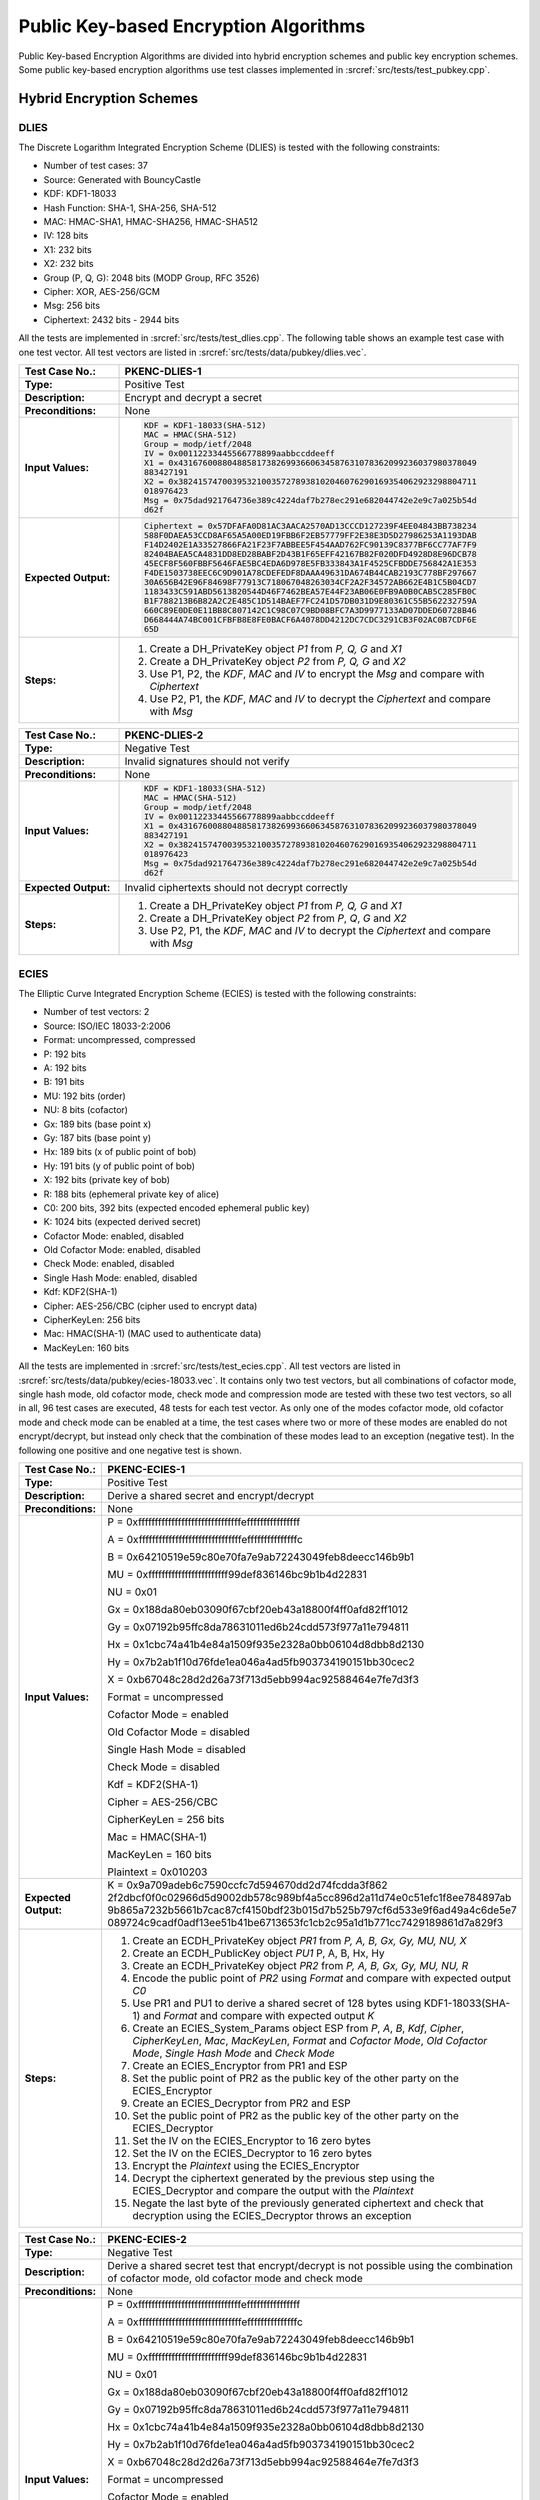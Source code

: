 Public Key-based Encryption Algorithms
======================================

Public Key-based Encryption Algorithms are divided into hybrid
encryption schemes and public key encryption schemes. Some public
key-based encryption algorithms use test classes implemented in
:srcref:`src/tests/test_pubkey.cpp`.

Hybrid Encryption Schemes
-------------------------

DLIES
~~~~~

The Discrete Logarithm Integrated Encryption Scheme (DLIES) is tested
with the following constraints:

-  Number of test cases: 37
-  Source: Generated with BouncyCastle
-  KDF: KDF1-18033
-  Hash Function: SHA-1, SHA-256, SHA-512
-  MAC: HMAC-SHA1, HMAC-SHA256, HMAC-SHA512
-  IV: 128 bits
-  X1: 232 bits
-  X2: 232 bits
-  Group (P, Q, G): 2048 bits (MODP Group, RFC 3526)
-  Cipher: XOR, AES-256/GCM
-  Msg: 256 bits
-  Ciphertext: 2432 bits - 2944 bits

All the tests are implemented in :srcref:`src/tests/test_dlies.cpp`. The
following table shows an example test case with one test vector. All
test vectors are listed in :srcref:`src/tests/data/pubkey/dlies.vec`.

.. table::
   :class: longtable
   :widths: 20 80

   +------------------------+-------------------------------------------------------------------------+
   | **Test Case No.:**     | PKENC-DLIES-1                                                           |
   +========================+=========================================================================+
   | **Type:**              | Positive Test                                                           |
   +------------------------+-------------------------------------------------------------------------+
   | **Description:**       | Encrypt and decrypt a secret                                            |
   +------------------------+-------------------------------------------------------------------------+
   | **Preconditions:**     | None                                                                    |
   +------------------------+-------------------------------------------------------------------------+
   | **Input Values:**      | .. code-block:: none                                                    |
   |                        |                                                                         |
   |                        |    KDF = KDF1-18033(SHA-512)                                            |
   |                        |    MAC = HMAC(SHA-512)                                                  |
   |                        |    Group = modp/ietf/2048                                               |
   |                        |    IV = 0x00112233445566778899aabbccddeeff                              |
   |                        |    X1 = 0x4316760088048858173826993660634587631078362099236037980378049 |
   |                        |    883427191                                                            |
   |                        |    X2 = 0x3824157470039532100357278938102046076290169354062923298804711 |
   |                        |    018976423                                                            |
   |                        |    Msg = 0x75dad921764736e389c4224daf7b278ec291e682044742e2e9c7a025b54d |
   |                        |    d62f                                                                 |
   +------------------------+-------------------------------------------------------------------------+
   | **Expected Output:**   | .. code-block:: none                                                    |
   |                        |                                                                         |
   |                        |    Ciphertext = 0x57DFAFA0D81AC3AACA2570AD13CCCD127239F4EE04843BB738234 |
   |                        |    588F0DAEA53CCD8AF65A5A00ED19FBB6F2EB57779FF2E38E3D5D27986253A1193DAB |
   |                        |    F14D2402E1A33527866FA21F23F7ABBEE5F454AAD762FC90139C8377BF6CC77AF7F9 |
   |                        |    82404BAEA5CA4831DD8ED28BABF2D43B1F65EFF42167B82F020DFD4928D8E96DCB78 |
   |                        |    45ECF8F560FBBF5646FAE5BC4EDA6D978E5FB333843A1F4525CFBDDE756842A1E353 |
   |                        |    F4DE1503738EEC6C9D901A78CDEFEDF8DAAA49631DA674B44CAB2193C778BF297667 |
   |                        |    30A656B42E96F84698F77913C718067048263034CF2A2F34572AB662E4B1C5B04CD7 |
   |                        |    1183433C591ABD5613820544D46F7462BEA57E44F23AB06E0FB9A0B0CAB5C285FB0C |
   |                        |    B1F788213B6B82A2C2E485C1D514BAEF7FC241D57DB031D9E80361C55B562232759A |
   |                        |    660C89E0DE0E11BB8C807142C1C98C07C9BD08BFC7A3D9977133AD07DDED60728B46 |
   |                        |    D668444A74BC001CFBFB8E8FE0BACF6A4078DD4212DC7CDC3291CB3F02AC0B7CDF6E |
   |                        |    65D                                                                  |
   +------------------------+-------------------------------------------------------------------------+
   | **Steps:**             | #. Create a DH_PrivateKey object *P1* from *P, Q, G* and *X1*           |
   |                        |                                                                         |
   |                        | #. Create a DH_PrivateKey object *P2* from *P, Q, G* and *X2*           |
   |                        |                                                                         |
   |                        | #. Use P1, P2, the *KDF*, *MAC* and *IV* to encrypt the *Msg* and       |
   |                        |    compare with *Ciphertext*                                            |
   |                        |                                                                         |
   |                        | #. Use P2, P1, the *KDF*, *MAC* and *IV* to decrypt the *Ciphertext*    |
   |                        |    and compare with *Msg*                                               |
   +------------------------+-------------------------------------------------------------------------+

.. table::
   :class: longtable
   :widths: 20 80

   +------------------------+-------------------------------------------------------------------------+
   | **Test Case No.:**     | PKENC-DLIES-2                                                           |
   +========================+=========================================================================+
   | **Type:**              | Negative Test                                                           |
   +------------------------+-------------------------------------------------------------------------+
   | **Description:**       | Invalid signatures should not verify                                    |
   +------------------------+-------------------------------------------------------------------------+
   | **Preconditions:**     | None                                                                    |
   +------------------------+-------------------------------------------------------------------------+
   | **Input Values:**      | .. code-block:: none                                                    |
   |                        |                                                                         |
   |                        |    KDF = KDF1-18033(SHA-512)                                            |
   |                        |    MAC = HMAC(SHA-512)                                                  |
   |                        |    Group = modp/ietf/2048                                               |
   |                        |    IV = 0x00112233445566778899aabbccddeeff                              |
   |                        |    X1 = 0x4316760088048858173826993660634587631078362099236037980378049 |
   |                        |    883427191                                                            |
   |                        |    X2 = 0x3824157470039532100357278938102046076290169354062923298804711 |
   |                        |    018976423                                                            |
   |                        |    Msg = 0x75dad921764736e389c4224daf7b278ec291e682044742e2e9c7a025b54d |
   |                        |    d62f                                                                 |
   +------------------------+-------------------------------------------------------------------------+
   | **Expected Output:**   | Invalid ciphertexts should not decrypt correctly                        |
   +------------------------+-------------------------------------------------------------------------+
   | **Steps:**             | #. Create a DH_PrivateKey object *P1* from *P, Q, G* and *X1*           |
   |                        |                                                                         |
   |                        | #. Create a DH_PrivateKey object *P2* from *P*, *Q*, *G* and *X2*       |
   |                        |                                                                         |
   |                        | #. Use P2, P1, the *KDF*, *MAC* and *IV* to decrypt the *Ciphertext*    |
   |                        |    and compare with *Msg*                                               |
   +------------------------+-------------------------------------------------------------------------+

ECIES
~~~~~

The Elliptic Curve Integrated Encryption Scheme (ECIES) is tested with
the following constraints:

-  Number of test vectors: 2
-  Source: ISO/IEC 18033-2:2006
-  Format: uncompressed, compressed
-  P: 192 bits
-  A: 192 bits
-  B: 191 bits
-  MU: 192 bits (order)
-  NU: 8 bits (cofactor)
-  Gx: 189 bits (base point x)
-  Gy: 187 bits (base point y)
-  Hx: 189 bits (x of public point of bob)
-  Hy: 191 bits (y of public point of bob)
-  X: 192 bits (private key of bob)
-  R: 188 bits (ephemeral private key of alice)
-  C0: 200 bits, 392 bits (expected encoded ephemeral public key)
-  K: 1024 bits (expected derived secret)
-  Cofactor Mode: enabled, disabled
-  Old Cofactor Mode: enabled, disabled
-  Check Mode: enabled, disabled
-  Single Hash Mode: enabled, disabled
-  Kdf: KDF2(SHA-1)
-  Cipher: AES-256/CBC (cipher used to encrypt data)
-  CipherKeyLen: 256 bits
-  Mac: HMAC(SHA-1) (MAC used to authenticate data)
-  MacKeyLen: 160 bits

All the tests are implemented in :srcref:`src/tests/test_ecies.cpp`. All test
vectors are listed in :srcref:`src/tests/data/pubkey/ecies-18033.vec`. It
contains only two test vectors, but all combinations of cofactor mode,
single hash mode, old cofactor mode, check mode and compression mode are
tested with these two test vectors, so all in all, 96 test cases are
executed, 48 tests for each test vector. As only one of the modes
cofactor mode, old cofactor mode and check mode can be enabled at a
time, the test cases where two or more of these modes are enabled do not
encrypt/decrypt, but instead only check that the combination of these
modes lead to an exception (negative test). In the following one
positive and one negative test is shown.

.. table::
   :class: longtable
   :widths: 20 80

   +------------------------+-------------------------------------------------------------------------+
   | **Test Case No.:**     | PKENC-ECIES-1                                                           |
   +========================+=========================================================================+
   | **Type:**              | Positive Test                                                           |
   +------------------------+-------------------------------------------------------------------------+
   | **Description:**       | Derive a shared secret and encrypt/decrypt                              |
   +------------------------+-------------------------------------------------------------------------+
   | **Preconditions:**     | None                                                                    |
   +------------------------+-------------------------------------------------------------------------+
   | **Input Values:**      | P = 0xfffffffffffffffffffffffffffffffeffffffffffffffff                  |
   |                        |                                                                         |
   |                        | A = 0xfffffffffffffffffffffffffffffffefffffffffffffffc                  |
   |                        |                                                                         |
   |                        | B = 0x64210519e59c80e70fa7e9ab72243049feb8deecc146b9b1                  |
   |                        |                                                                         |
   |                        | MU = 0xffffffffffffffffffffffff99def836146bc9b1b4d22831                 |
   |                        |                                                                         |
   |                        | NU = 0x01                                                               |
   |                        |                                                                         |
   |                        | Gx = 0x188da80eb03090f67cbf20eb43a18800f4ff0afd82ff1012                 |
   |                        |                                                                         |
   |                        | Gy = 0x07192b95ffc8da78631011ed6b24cdd573f977a11e794811                 |
   |                        |                                                                         |
   |                        | Hx = 0x1cbc74a41b4e84a1509f935e2328a0bb06104d8dbb8d2130                 |
   |                        |                                                                         |
   |                        | Hy = 0x7b2ab1f10d76fde1ea046a4ad5fb903734190151bb30cec2                 |
   |                        |                                                                         |
   |                        | X = 0xb67048c28d2d26a73f713d5ebb994ac92588464e7fe7d3f3                  |
   |                        |                                                                         |
   |                        | Format = uncompressed                                                   |
   |                        |                                                                         |
   |                        | Cofactor Mode = enabled                                                 |
   |                        |                                                                         |
   |                        | Old Cofactor Mode = disabled                                            |
   |                        |                                                                         |
   |                        | Single Hash Mode = disabled                                             |
   |                        |                                                                         |
   |                        | Check Mode = disabled                                                   |
   |                        |                                                                         |
   |                        | Kdf = KDF2(SHA-1)                                                       |
   |                        |                                                                         |
   |                        | Cipher = AES-256/CBC                                                    |
   |                        |                                                                         |
   |                        | CipherKeyLen = 256 bits                                                 |
   |                        |                                                                         |
   |                        | Mac = HMAC(SHA-1)                                                       |
   |                        |                                                                         |
   |                        | MacKeyLen = 160 bits                                                    |
   |                        |                                                                         |
   |                        | Plaintext = 0x010203                                                    |
   +------------------------+-------------------------------------------------------------------------+
   | **Expected Output:**   | K =                                                                     |
   |                        | 0x9a709adeb6c7590ccfc7d594670dd2d74fcdda3f862                           |
   |                        | 2f2dbcf0f0c02966d5d9002db578c989bf4a5cc896d2a11d74e0c51efc1f8ee784897ab |
   |                        | 9b865a7232b5661b7cac87cf4150bdf23b015d7b525b797cf6d533e9f6ad49a4c6de5e7 |
   |                        | 089724c9cadf0adf13ee51b41be6713653fc1cb2c95a1d1b771cc7429189861d7a829f3 |
   +------------------------+-------------------------------------------------------------------------+
   | **Steps:**             | #. Create an ECDH_PrivateKey object *PR1* from *P, A, B, Gx, Gy, MU,    |
   |                        |    NU,* *X*                                                             |
   |                        |                                                                         |
   |                        | #. Create an ECDH_PublicKey object *PU1* P, A, B, Hx, Hy                |
   |                        |                                                                         |
   |                        | #. Create an ECDH_PrivateKey object *PR2* from *P, A, B, Gx, Gy, MU,    |
   |                        |    NU,* *R*                                                             |
   |                        |                                                                         |
   |                        | #. Encode the public point of *PR2* using *Format* and compare with     |
   |                        |    expected output *C0*                                                 |
   |                        |                                                                         |
   |                        | #. Use PR1 and PU1 to derive a shared secret of 128 bytes using         |
   |                        |    KDF1-18033(SHA-1) and *Format* and compare with expected output *K*  |
   |                        |                                                                         |
   |                        | #. Create an ECIES_System_Params object ESP from *P*, *A*, *B*, *Kdf*,  |
   |                        |    *Cipher*, *CipherKeyLen*, *Mac*, *MacKeyLen*, *Format* and *Cofactor |
   |                        |    Mode*, *Old Cofactor Mode*, *Single Hash Mode* and *Check Mode*      |
   |                        |                                                                         |
   |                        | #. Create an ECIES_Encryptor from PR1 and ESP                           |
   |                        |                                                                         |
   |                        | #. Set the public point of PR2 as the public key of the other party on  |
   |                        |    the ECIES_Encryptor                                                  |
   |                        |                                                                         |
   |                        | #. Create an ECIES_Decryptor from PR2 and ESP                           |
   |                        |                                                                         |
   |                        | #. Set the public point of PR2 as the public key of the other party on  |
   |                        |    the ECIES_Decryptor                                                  |
   |                        |                                                                         |
   |                        | #. Set the IV on the ECIES_Encryptor to 16 zero bytes                   |
   |                        |                                                                         |
   |                        | #. Set the IV on the ECIES_Decryptor to 16 zero bytes                   |
   |                        |                                                                         |
   |                        | #. Encrypt the *Plaintext* using the ECIES_Encryptor                    |
   |                        |                                                                         |
   |                        | #. Decrypt the ciphertext generated by the previous step using the      |
   |                        |    ECIES_Decryptor and compare the output with the *Plaintext*          |
   |                        |                                                                         |
   |                        | #. Negate the last byte of the previously generated ciphertext and      |
   |                        |    check that decryption using the ECIES_Decryptor throws an exception  |
   +------------------------+-------------------------------------------------------------------------+

.. table::
   :class: longtable
   :widths: 20 80

   +------------------------+-------------------------------------------------------------------------+
   | **Test Case No.:**     | PKENC-ECIES-2                                                           |
   +========================+=========================================================================+
   | **Type:**              | Negative Test                                                           |
   +------------------------+-------------------------------------------------------------------------+
   | **Description:**       | Derive a shared secret test that encrypt/decrypt is not possible using  |
   |                        | the combination of cofactor mode, old cofactor mode and check mode      |
   +------------------------+-------------------------------------------------------------------------+
   | **Preconditions:**     | None                                                                    |
   +------------------------+-------------------------------------------------------------------------+
   | **Input Values:**      | P = 0xfffffffffffffffffffffffffffffffeffffffffffffffff                  |
   |                        |                                                                         |
   |                        | A = 0xfffffffffffffffffffffffffffffffefffffffffffffffc                  |
   |                        |                                                                         |
   |                        | B = 0x64210519e59c80e70fa7e9ab72243049feb8deecc146b9b1                  |
   |                        |                                                                         |
   |                        | MU = 0xffffffffffffffffffffffff99def836146bc9b1b4d22831                 |
   |                        |                                                                         |
   |                        | NU = 0x01                                                               |
   |                        |                                                                         |
   |                        | Gx = 0x188da80eb03090f67cbf20eb43a18800f4ff0afd82ff1012                 |
   |                        |                                                                         |
   |                        | Gy = 0x07192b95ffc8da78631011ed6b24cdd573f977a11e794811                 |
   |                        |                                                                         |
   |                        | Hx = 0x1cbc74a41b4e84a1509f935e2328a0bb06104d8dbb8d2130                 |
   |                        |                                                                         |
   |                        | Hy = 0x7b2ab1f10d76fde1ea046a4ad5fb903734190151bb30cec2                 |
   |                        |                                                                         |
   |                        | X = 0xb67048c28d2d26a73f713d5ebb994ac92588464e7fe7d3f3                  |
   |                        |                                                                         |
   |                        | Format = uncompressed                                                   |
   |                        |                                                                         |
   |                        | Cofactor Mode = enabled                                                 |
   |                        |                                                                         |
   |                        | Old Cofactor Mode = enabled                                             |
   |                        |                                                                         |
   |                        | Single Hash Mode = disabled                                             |
   |                        |                                                                         |
   |                        | Check Mode = disabled                                                   |
   |                        |                                                                         |
   |                        | Kdf = KDF2(SHA-1)                                                       |
   |                        |                                                                         |
   |                        | Cipher = AES-256/CBC                                                    |
   |                        |                                                                         |
   |                        | CipherKeyLen = 256 bits                                                 |
   |                        |                                                                         |
   |                        | Mac = HMAC(SHA-1)                                                       |
   |                        |                                                                         |
   |                        | MacKeyLen = 160 bits                                                    |
   |                        |                                                                         |
   |                        | Plaintext = 0x010203                                                    |
   +------------------------+-------------------------------------------------------------------------+
   | **Expected Output:**   | K =                                                                     |
   |                        | 0x9a709adeb6c7590ccfc7d594670dd2d74fcdda3f862                           |
   |                        | 2f2dbcf0f0c02966d5d9002db578c989bf4a5cc896d2a11d74e0c51efc1f8ee784897ab |
   |                        | 9b865a7232b5661b7cac87cf4150bdf23b015d7b525b797cf6d533e9f6ad49a4c6de5e7 |
   |                        | 089724c9cadf0adf13ee51b41be6713653fc1cb2c95a1d1b771cc7429189861d7a829f3 |
   +------------------------+-------------------------------------------------------------------------+
   | **Steps:**             | #. Create an ECDH_PrivateKey object *PR1* from *P, A, B, Gx, Gy, MU,    |
   |                        |    NU,* *X*                                                             |
   |                        |                                                                         |
   |                        | #. Create an ECDH_PublicKey object *PU1* P, A, B, Hx, Hy                |
   |                        |                                                                         |
   |                        | #. Create an ECDH_PrivateKey object *PR2* from *P, A, B, Gx, Gy, MU,    |
   |                        |    NU,* *R*                                                             |
   |                        |                                                                         |
   |                        | #. Encode the public point of *PR2* using *Format* and compare with     |
   |                        |    expected output *C0*                                                 |
   |                        |                                                                         |
   |                        | #. Use PR1 and PU1 to derive a shared secret of 128 bytes using         |
   |                        |    KDF1-18033(SHA-1) and *Format* and compare with expected output *K*  |
   |                        |                                                                         |
   |                        | #. Create an ECIES_System_Params ESP object from *P*, *A*, *B*, *Kdf*,  |
   |                        |    *Cipher*, *CipherKeyLen*, *Mac*, *MacKeyLen*, *Format* and *Cofactor |
   |                        |    Mode*, *Old Cofactor Mode*, *Single Hash Mode* and *Check Mode* and  |
   |                        |    check that it throws an exception                                    |
   +------------------------+-------------------------------------------------------------------------+

Public Key Encryption Algorithms
--------------------------------

RSA
~~~

RSA encryption and decryption are tested with the following constraints:

-  Number of test cases: 148
-  E: 3 - 2147483647
-  P: 256 bits – 1024 bits
-  Q: 256 bits – 1024 bits
-  Msg: 32 bits – 1024 bits
-  Nonce: 88 - 904 bits (optional)
-  Padding: Raw, EME1(SHA-1, SHA-256, SHA-512), EME-PKCS1-v1_5(SHA-1)
-  Ciphertext: 512 bits – 2048 bits

All the tests are implemented in :srcref:`src/tests/test_rsa.cpp`. The
following table shows an example test case with one test vector. All
test vectors are listed in :srcref:`src/tests/data/pubkey/rsaes.vec` and
:srcref:`src/tests/data/pubkey/rsa_decrypt.vec`.

.. table::
   :class: longtable
   :widths: 20 80

   +------------------------+-------------------------------------------------------------------------+
   | **Test Case No.:**     | PKENC-RSAES-1                                                           |
   +========================+=========================================================================+
   | **Type:**              | Positive Test                                                           |
   +------------------------+-------------------------------------------------------------------------+
   | **Description:**       | Encrypt and decrypt                                                     |
   +------------------------+-------------------------------------------------------------------------+
   | **Preconditions:**     | None                                                                    |
   +------------------------+-------------------------------------------------------------------------+
   | **Input Values:**      | .. code-block:: none                                                    |
   |                        |                                                                         |
   |                        |    E = 0x3ED19                                                          |
   |                        |    P = 0xD987D71CC924C479D30CD88570A626E15F0862A9A138874F70166842169842 |
   |                        |    15                                                                   |
   |                        |    Q = 0xC5660F33AB35E41CB10A30D3A58354ADB5CC3243342C22E1A5BCCB79C391A5 |
   |                        |    33                                                                   |
   |                        |    Msg = 0x098825DEC8B4DAB5765348CEE92C4C6A527A172E4A4311399B0B02914E75 |
   |                        |    822F1789B583180ADEADE98C200B7B7670D7B9FBA19946F3D8A7FC8322F80CF67C   |
   |                        |    Padding = Raw                                                        |
   +------------------------+-------------------------------------------------------------------------+
   | **Expected Output:**   | .. code-block:: none                                                    |
   |                        |                                                                         |
   |                        |    Ciphertext = 0xA54A45C5F534A6C727212802CD4B2A0B9D0069EFE32B1D239D3B1 |
   |                        |    3958BC49711E1CA5BB499FBF7402B6006E654C719C5FB7614C7C00699866B3844522 |
   |                        |    8EC7663                                                              |
   +------------------------+-------------------------------------------------------------------------+
   | **Steps:**             | #. Create the *Private\_Key* object from *P, Q, E*                      |
   |                        |                                                                         |
   |                        | #. Decrypt the *Ciphertext* with the Private_Key object and compare     |
   |                        |    with the *Msg*                                                       |
   |                        |                                                                         |
   |                        | #. Encrypt the *Msg* with the Public_Key object and compare with the    |
   |                        |    *Ciphertext*                                                         |
   |                        |                                                                         |
   |                        | #. Decrypt the generated ciphertext from the previous step and compare  |
   |                        |    with the *Msg*                                                       |
   +------------------------+-------------------------------------------------------------------------+

.. table::
   :class: longtable
   :widths: 20 80

   +------------------------+-------------------------------------------------------------------------+
   | **Test Case No.:**     | PKENC-RSAES-2                                                           |
   +========================+=========================================================================+
   | **Type:**              | Negative Test                                                           |
   +------------------------+-------------------------------------------------------------------------+
   | **Description:**       | Invalid ciphertexts should not decrypt correctly                        |
   +------------------------+-------------------------------------------------------------------------+
   | **Preconditions:**     | None                                                                    |
   +------------------------+-------------------------------------------------------------------------+
   | **Input Values:**      | .. code-block:: none                                                    |
   |                        |                                                                         |
   |                        |    E = 0x3ED19                                                          |
   |                        |    P = 0xD987D71CC924C479D30CD88570A626E15F0862A9A138874F70166842169842 |
   |                        |    15                                                                   |
   |                        |    Q = 0xC5660F33AB35E41CB10A30D3A58354ADB5CC3243342C22E1A5BCCB79C391A5 |
   |                        |    33                                                                   |
   |                        |    Msg = 0x098825DEC8B4DAB5765348CEE92C4C6A527A172E4A4311399B0B02914E75 |
   |                        |    822F1789B583180ADEADE98C200B7B7670D7B9FBA19946F3D8A7FC8322F80CF67C   |
   |                        |    Ciphertext = 0xA54A45C5F534A6C727212802CD4B2A0B9D0069EFE32B1D239D3B1 |
   |                        |    3958BC49711E1CA5BB499FBF7402B6006E654C719C5FB7614C7C00699866B3844522 |
   |                        |    8EC7663                                                              |
   |                        |    Padding = Raw                                                        |
   +------------------------+-------------------------------------------------------------------------+
   | **Expected Output:**   | |                                                                       |
   +------------------------+-------------------------------------------------------------------------+
   | **Steps:**             | #. Create the Private_Key object from *P, Q, E*                         |
   |                        |                                                                         |
   |                        | #. Create a modified version of the *Ciphertext* by changing the length |
   |                        |    of it or by flipping random bits in it                               |
   |                        |                                                                         |
   |                        | #. Decrypt the modified *Ciphertext* compare it to the *Msg*            |
   +------------------------+-------------------------------------------------------------------------+

.. table::
   :class: longtable
   :widths: 20 80

   +------------------------+-------------------------------------------------------------------------+
   | **Test Case No.:**     | PKENC-RSAES-3                                                           |
   +========================+=========================================================================+
   | **Type:**              | Positive Test                                                           |
   +------------------------+-------------------------------------------------------------------------+
   | **Description:**       | Decrypt                                                                 |
   +------------------------+-------------------------------------------------------------------------+
   | **Preconditions:**     | None                                                                    |
   +------------------------+-------------------------------------------------------------------------+
   | **Input Values:**      | .. code-block:: none                                                    |
   |                        |                                                                         |
   |                        |    E = 0x10001                                                          |
   |                        |    P = 0XFF9E0292F5409327E7FACC2AC663D1727F7002A9186D5F21C1E63C190A39DA |
   |                        |    43C928FD023C80ECBF1ED90810626D1B01EF78F10C784534D0479C36A780514E95CE |
   |                        |    F3E6AF9764265A7D7950950D318BC4B37B5B0BA8BEB84C6B696E1CA40F3334885AD7 |
   |                        |    9B615B7FF473346D65A277D5C8B242D5CDA4C58ADE65A89DA26D45E591           |
   |                        |    Q = 0XCEA44FACA82077997E45D4C03E313CF123291DA1BAEE2164D9842E20287D02 |
   |                        |    596B0FA4471AF95CC9526870E4C265654EAE30D79196448B1804CCF0135A4D06F477 |
   |                        |    F3BB9EFFED0697F345F4470EF566A44424F708FA86F901846ACDEA28A60180FA7446 |
   |                        |    877912FC369E90B882E24D8697329BDBF44E003D5EBA6CC2FDE71622D7           |
   |                        |    Msg = 6628194E12073DB03BA94CDA9EF9532397D50DBA79B987004AFEFE34       |
   |                        |    Padding = OAEP(SHA-256,MGF1(SHA-1))                                  |
   +------------------------+-------------------------------------------------------------------------+
   | **Expected Output:**   | .. code-block:: none                                                    |
   |                        |                                                                         |
   |                        |    Ciphertext = BEDCB1A91FD19CF7722F800F62FE5AA1D1477BEC1F6C9B46C4C0867 |
   |                        |    9684A8D104C1069292D0D6869880DDF0A1B2FAE77FC7D4F0AA9DEF102709AC47E43E |
   |                        |    FF79BF83B7A6E65EA4A2C36DBDD85D873041E39B971F17E34F1B40B22C29EBA07D49 |
   |                        |    72C62019719505D61214A577FC0A6071F5149E34FC94EAC5CA48799FB17AAFCDBF7E |
   |                        |    F3978F48974C3AD8E7BB2C960BB7421DCC16EE46E8AF90B4856A9D702097F85B774A |
   |                        |    F1814F0DCAE9A597D10E68F92CAFFB9F58FCE8627692E19F7EC9EDDB587AB2C17BC9 |
   |                        |    52FB791297895C6D08C11503C80BDBFBF8A866F3D22CFC1EFECEC0A43E1650448527 |
   |                        |    1A176AB63846E55AFA5E78AB6C86A4BF2E13AB9DAEC1E42C2                    |
   +------------------------+-------------------------------------------------------------------------+
   | **Steps:**             | #. Create the *Private\_Key* object from *P, Q, E*                      |
   |                        |                                                                         |
   |                        | #. Decrypt the *Ciphertext* with the Private_Key object and compare     |
   |                        |    with the *Msg*                                                       |
   +------------------------+-------------------------------------------------------------------------+
